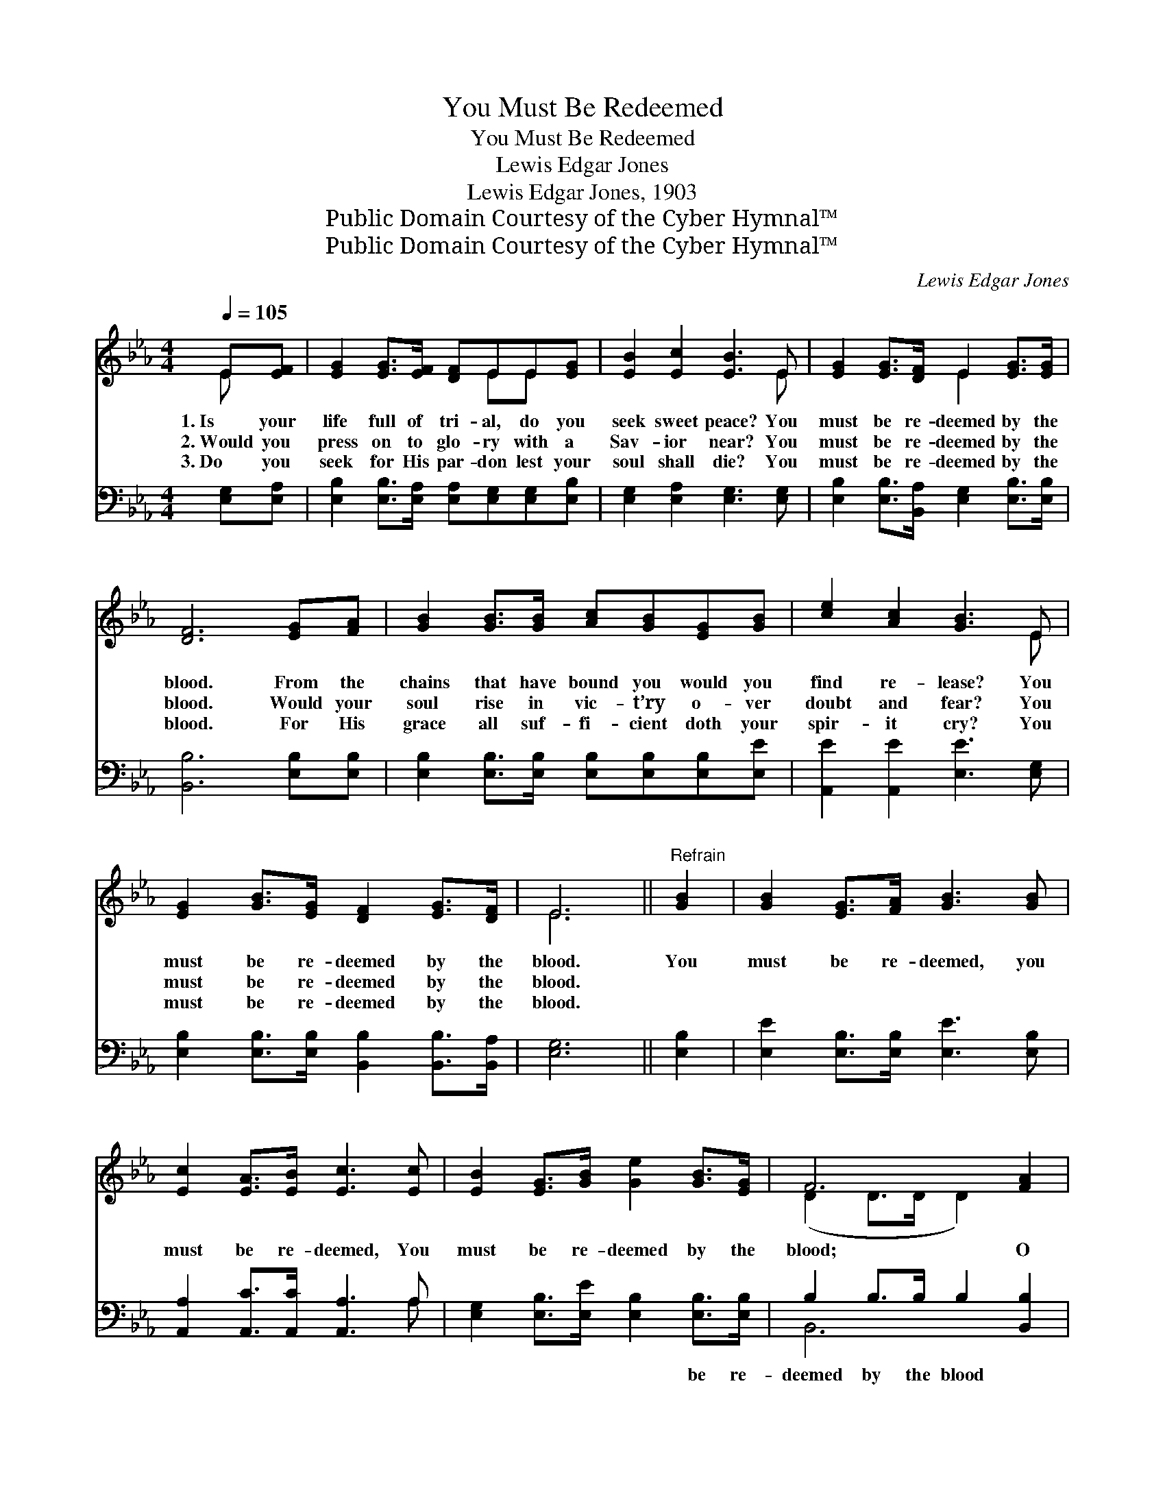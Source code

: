 X:1
T:You Must Be Redeemed
T:You Must Be Redeemed
T:Lewis Edgar Jones
T:Lewis Edgar Jones, 1903
T:Public Domain Courtesy of the Cyber Hymnal™
T:Public Domain Courtesy of the Cyber Hymnal™
C:Lewis Edgar Jones
Z:Public Domain
Z:Courtesy of the Cyber Hymnal™
%%score ( 1 2 ) ( 3 4 )
L:1/8
Q:1/4=105
M:4/4
K:Eb
V:1 treble 
V:2 treble 
V:3 bass 
V:4 bass 
V:1
 E[EF] | [EG]2 [EG]>[EF] [DF]EE[EG] | [EB]2 [Ec]2 [EB]3 E | [EG]2 [EG]>[DF] E2 [EG]>[EG] | %4
w: 1.~Is your|life full of tri- al, do you|seek sweet peace? You|must be re- deemed by the|
w: 2.~Would you|press on to glo- ry with a|Sav- ior near? You|must be re- deemed by the|
w: 3.~Do you|seek for His par- don lest your|soul shall die? You|must be re- deemed by the|
 [DF]6 [EG][FA] | [GB]2 [GB]>[GB] [Ac][GB][EG][GB] | [ce]2 [Ac]2 [GB]3 E | %7
w: blood. From the|chains that have bound you would you|find re- lease? You|
w: blood. Would your|soul rise in vic- t’ry o- ver|doubt and fear? You|
w: blood. For His|grace all suf- fi- cient doth your|spir- it cry? You|
 [EG]2 [GB]>[EG] [DF]2 [EG]>[DF] | E6 ||"^Refrain" [GB]2 | [GB]2 [EG]>[FA] [GB]3 [GB] | %11
w: must be re- deemed by the|blood.|You|must be re- deemed, you|
w: must be re- deemed by the|blood.|||
w: must be re- deemed by the|blood.|||
 [Ec]2 [EA]>[EB] [Ec]3 [Ec] | [EB]2 [EG]>[GB] [Ge]2 [GB]>[EG] | F6 [FA]2 | %14
w: must be re- deemed, You|must be re- deemed by the|blood; O|
w: |||
w: |||
 [EG]2 [EG]>[EA] [EB]3 [EB] | [Ec]2 [Ad]>[Ad] !fermata![Ge]3 E | [EG]2 [GB]>[EG] [DF]2 [EG]>[DF] | %17
w: trust and be- lieve, sal-|va- tion re- ceive, You|must be re- deemed by the|
w: |||
w: |||
 E6 |] %18
w: blood.|
w: |
w: |
V:2
 E x | x5 EE x | x7 E | x4 E2 x2 | x8 | x8 | x7 E | x8 | E6 || x2 | x8 | x8 | x8 | (D2 D>D D2) x2 | %14
 x8 | x7 E | x8 | E6 |] %18
V:3
 [E,G,][E,A,] | [E,B,]2 [E,B,]>[E,A,] [E,A,][E,G,][E,G,][E,B,] | [E,G,]2 [E,A,]2 [E,G,]3 [E,G,] | %3
w: ~ ~|~ ~ ~ ~ ~ ~ ~|~ ~ ~ ~|
 [E,B,]2 [E,B,]>[B,,A,] [E,G,]2 [E,B,]>[E,B,] | [B,,B,]6 [E,B,][E,B,] | %5
w: ~ ~ ~ ~ ~ ~|~ ~ ~|
 [E,B,]2 [E,B,]>[E,B,] [E,B,][E,B,][E,B,][E,E] | [A,,E]2 [A,,E]2 [E,E]3 [E,G,] | %7
w: ~ ~ ~ ~ ~ ~ ~|~ ~ ~ ~|
 [E,B,]2 [E,B,]>[E,B,] [B,,B,]2 [B,,B,]>[B,,A,] | [E,G,]6 || [E,B,]2 | %10
w: ~ ~ ~ ~ ~ ~|~|~|
 [E,E]2 [E,B,]>[E,B,] [E,E]3 [E,B,] | [A,,A,]2 [A,,C]>[A,,C] [A,,A,]3 A, | %12
w: ~ ~ ~ ~ ~|~ ~ ~ ~ ~|
 [E,G,]2 [E,B,]>[E,E] [E,B,]2 [E,B,]>[E,B,] | B,2 B,>B, B,2 [B,,B,]2 | %14
w: ~ ~ ~ ~ be re-|deemed by the blood *|
 [E,B,]2 [E,B,]>[F,B,] [G,B,]3 [G,B,] | A,2 [F,B,]>[F,B,] !fermata![E,B,]3 [E,G,] | %16
w: ||
 [E,B,]2 [E,B,]>[E,B,] [B,,B,]2 [B,,B,]>[B,,A,] | [E,G,]6 |] %18
w: ||
V:4
 x2 | x8 | x8 | x8 | x8 | x8 | x8 | x8 | x6 || x2 | x8 | x7 A, | x8 | B,,6 x2 | x8 | A,2 x6 | x8 | %17
 x6 |] %18

